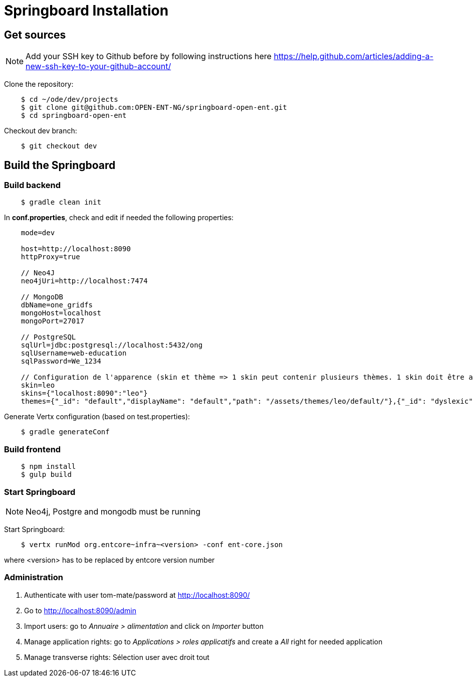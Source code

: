= Springboard Installation

== Get sources

NOTE: Add your SSH key to Github before by following instructions here https://help.github.com/articles/adding-a-new-ssh-key-to-your-github-account/

Clone the repository:

....
    $ cd ~/ode/dev/projects
    $ git clone git@github.com:OPEN-ENT-NG/springboard-open-ent.git
    $ cd springboard-open-ent
....

Checkout dev branch:

....
    $ git checkout dev
....

== Build the Springboard

=== Build backend

....
    $ gradle clean init
....

In *conf.properties*, check and edit if needed the following properties:

....
    mode=dev

    host=http://localhost:8090
    httpProxy=true

    // Neo4J
    neo4jUri=http://localhost:7474

    // MongoDB
    dbName=one_gridfs
    mongoHost=localhost
    mongoPort=27017

    // PostgreSQL
    sqlUrl=jdbc:postgresql://localhost:5432/ong
    sqlUsername=web-education
    sqlPassword=We_1234

    // Configuration de l'apparence (skin et thème => 1 skin peut contenir plusieurs thèmes. 1 skin doit être associé à une domaine)
    skin=leo
    skins={"localhost:8090":"leo"}
    themes={"_id": "default","displayName": "default","path": "/assets/themes/leo/default/"},{"_id": "dyslexic","displayName": "dyslexic","path": "/assets/themes/leo/dyslexic/"}
....

Generate Vertx configuration (based on test.properties):

....
    $ gradle generateConf
....

=== Build frontend

....
    $ npm install
    $ gulp build
....

=== Start Springboard

NOTE: Neo4j, Postgre and mongodb must be running

Start Springboard:

....
    $ vertx runMod org.entcore~infra~<version> -conf ent-core.json
....

where <version> has to be replaced by entcore version number

=== Administration

1. Authenticate with user tom-mate/password at http://localhost:8090/
2. Go to http://localhost:8090/admin
3. Import users: go to _Annuaire > alimentation_ and click on _Importer_ button
4. Manage application rights: go to _Applications > roles applicatifs_ and create a _All_ right for needed application
5. Manage transverse rights: Sélection user avec droit tout
